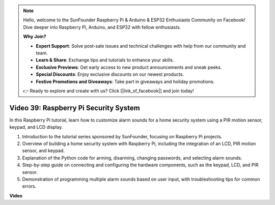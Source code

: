 .. note::

    Hello, welcome to the SunFounder Raspberry Pi & Arduino & ESP32 Enthusiasts Community on Facebook! Dive deeper into Raspberry Pi, Arduino, and ESP32 with fellow enthusiasts.

    **Why Join?**

    - **Expert Support**: Solve post-sale issues and technical challenges with help from our community and team.
    - **Learn & Share**: Exchange tips and tutorials to enhance your skills.
    - **Exclusive Previews**: Get early access to new product announcements and sneak peeks.
    - **Special Discounts**: Enjoy exclusive discounts on our newest products.
    - **Festive Promotions and Giveaways**: Take part in giveaways and holiday promotions.

    👉 Ready to explore and create with us? Click [|link_sf_facebook|] and join today!

Video 39: Raspberry Pi Security System
=======================================================================================

In this Raspberry Pi tutorial, learn how to customize alarm sounds for a home security system using a PIR motion sensor, keypad, and LCD display.

1. Introduction to the tutorial series sponsored by SunFounder, focusing on Raspberry Pi projects.
2. Overview of building a home security system with Raspberry Pi, including the integration of an LCD, PIR motion sensor, and keypad.
3. Explanation of the Python code for arming, disarming, changing passwords, and selecting alarm sounds.
4. Step-by-step guide on connecting and configuring the hardware components, such as the keypad, LCD, and PIR sensor.
5. Demonstration of programming multiple alarm sounds based on user input, with troubleshooting tips for common errors.


**Video**

.. raw:: html

    <iframe width="700" height="500" src="https://www.youtube.com/embed/rR0QxmnuWIY?si=4OgbmFl4B2LZLcq0" title="YouTube video player" frameborder="0" allow="accelerometer; autoplay; clipboard-write; encrypted-media; gyroscope; picture-in-picture; web-share" allowfullscreen></iframe>

